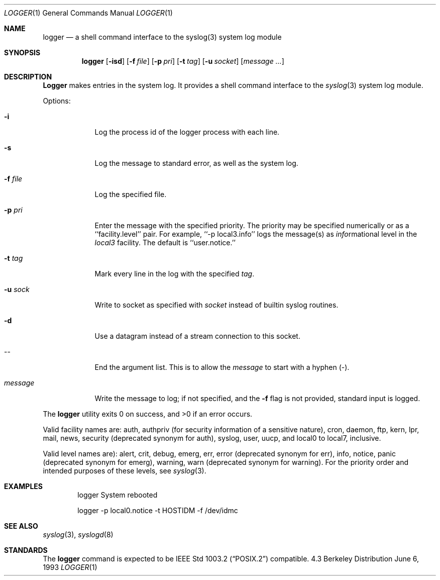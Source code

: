 .\" Copyright (c) 1983, 1990, 1993
.\"	The Regents of the University of California.  All rights reserved.
.\"
.\" Redistribution and use in source and binary forms, with or without
.\" modification, are permitted provided that the following conditions
.\" are met:
.\" 1. Redistributions of source code must retain the above copyright
.\"    notice, this list of conditions and the following disclaimer.
.\" 2. Redistributions in binary form must reproduce the above copyright
.\"    notice, this list of conditions and the following disclaimer in the
.\"    documentation and/or other materials provided with the distribution.
.\" 3. All advertising materials mentioning features or use of this software
.\"    must display the following acknowledgement:
.\"	This product includes software developed by the University of
.\"	California, Berkeley and its contributors.
.\" 4. Neither the name of the University nor the names of its contributors
.\"    may be used to endorse or promote products derived from this software
.\"    without specific prior written permission.
.\"
.\" THIS SOFTWARE IS PROVIDED BY THE REGENTS AND CONTRIBUTORS ``AS IS'' AND
.\" ANY EXPRESS OR IMPLIED WARRANTIES, INCLUDING, BUT NOT LIMITED TO, THE
.\" IMPLIED WARRANTIES OF MERCHANTABILITY AND FITNESS FOR A PARTICULAR PURPOSE
.\" ARE DISCLAIMED.  IN NO EVENT SHALL THE REGENTS OR CONTRIBUTORS BE LIABLE
.\" FOR ANY DIRECT, INDIRECT, INCIDENTAL, SPECIAL, EXEMPLARY, OR CONSEQUENTIAL
.\" DAMAGES (INCLUDING, BUT NOT LIMITED TO, PROCUREMENT OF SUBSTITUTE GOODS
.\" OR SERVICES; LOSS OF USE, DATA, OR PROFITS; OR BUSINESS INTERRUPTION)
.\" HOWEVER CAUSED AND ON ANY THEORY OF LIABILITY, WHETHER IN CONTRACT, STRICT
.\" LIABILITY, OR TORT (INCLUDING NEGLIGENCE OR OTHERWISE) ARISING IN ANY WAY
.\" OUT OF THE USE OF THIS SOFTWARE, EVEN IF ADVISED OF THE POSSIBILITY OF
.\" SUCH DAMAGE.
.\"
.\"	@(#)logger.1	8.1 (Berkeley) 6/6/93
.\"
.\" Section on valid facitily and level strings added by
.\" and1000@debian.org, 26 Oct 1997.
.Dd June 6, 1993
.Dt LOGGER 1
.Os BSD 4.3
.Sh NAME
.Nm logger
.Nd a shell command interface to the syslog(3) system log module
.Sh SYNOPSIS
.Nm logger
.Op Fl isd
.Op Fl f Ar file
.Op Fl p Ar pri
.Op Fl t Ar tag
.Op Fl u Ar socket
.Op Ar message ...
.Sh DESCRIPTION
.Nm Logger
makes entries in the system log.
It provides a shell command interface to the
.Xr syslog  3
system log module.
.Pp
Options:
.Pp
.Bl -tag -width "message"
.It Fl i
Log the process id of the logger process
with each line.
.It Fl s
Log the message to standard error, as well as the system log.
.It Fl f Ar file 
Log the specified file.
.It Fl p Ar pri 
Enter the message with the specified priority.
The priority may be specified numerically or as a ``facility.level''
pair.
For example, ``\-p local3.info'' logs the message(s) as
.Ar info Ns rmational
level in the
.Ar local3
facility.
The default is ``user.notice.''
.It Fl t Ar tag 
Mark every line in the log with the specified
.Ar tag  .
.It Fl u Ar sock
Write to socket as specified with
.Ar socket
instead of builtin syslog routines.
.It Fl d
Use a datagram instead of a stream connection to this socket.
.It --
End the argument list. This is to allow the
.Ar message
to start with a hyphen (\-).
.It Ar message
Write the message to log; if not specified, and the
.Fl f
flag is not
provided, standard input is logged.
.El
.Pp
The
.Nm logger
utility exits 0 on success, and >0 if an error occurs.
.Pp
Valid facility names are: auth, authpriv (for security information of
a sensitive nature), cron, daemon, ftp, kern, lpr, mail, news,
security (deprecated synonym for auth), syslog, user, uucp, and local0
to local7, inclusive.
.Pp
Valid level names are):
alert, crit, debug, emerg, err, error (deprecated synonym for err),
info, notice, panic (deprecated synonym for emerg), warning,
warn (deprecated synonym for warning).
For the priority order and intended purposes of these levels, see
.Xr syslog 3 .
.Sh EXAMPLES
.Bd -literal -offset indent -compact
logger System rebooted

logger \-p local0.notice \-t HOSTIDM \-f /dev/idmc
.Ed
.Sh SEE ALSO
.Xr syslog 3 ,
.Xr syslogd 8
.Sh STANDARDS
The
.Nm logger
command is expected to be
.St -p1003.2
compatible.
